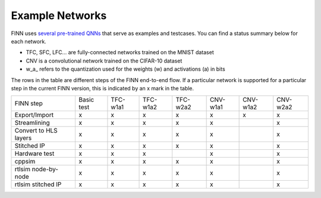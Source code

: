 .. _example_networks:

****************
Example Networks
****************

FINN uses `several pre-trained QNNs <https://github.com/Xilinx/brevitas/tree/master/brevitas_examples/bnn_pynq>`_ that serve as examples and testcases.
You can find a status summary below for each network.

* TFC, SFC, LFC... are fully-connected networks trained on the MNIST dataset
* CNV is a convolutional network trained on the CIFAR-10 dataset
* w\_a\_ refers to the quantization used for the weights (w) and activations (a) in bits

The rows in the table are different steps of the FINN end-to-end flow.
If a particular network is supported for a particular step in the current FINN
version, this is indicated by an x mark in the table.

+-----------------------+------------+----------+----------+----------+----------+----------+----------+
| FINN step             | Basic test | TFC-w1a1 | TFC-w1a2 | TFC-w2a2 | CNV-w1a1 | CNV-w1a2 | CNV-w2a2 |
+-----------------------+------------+----------+----------+----------+----------+----------+----------+
| Export/Import         | x          | x        | x        | x        | x        |    x     |     x    |
+-----------------------+------------+----------+----------+----------+----------+----------+----------+
| Streamlining          | x          | x        | x        | x        | x        |          |     x    |
+-----------------------+------------+----------+----------+----------+----------+----------+----------+
| Convert to HLS layers | x          | x        | x        | x        | x        |          |     x    |
+-----------------------+------------+----------+----------+----------+----------+----------+----------+
| Stitched IP           | x          | x        | x        | x        | x        |          |     x    |
+-----------------------+------------+----------+----------+----------+----------+----------+----------+
| Hardware test         | x          | x        | x        |          | x        |          |     x    |
+-----------------------+------------+----------+----------+----------+----------+----------+----------+
| cppsim                | x          | x        | x        | x        | x        |          |     x    |
+-----------------------+------------+----------+----------+----------+----------+----------+----------+
| rtlsim node-by-node   | x          | x        | x        | x        | x        |          |     x    |
+-----------------------+------------+----------+----------+----------+----------+----------+----------+
| rtlsim stitched IP    | x          | x        | x        | x        | x        |          |     x    |
+-----------------------+------------+----------+----------+----------+----------+----------+----------+
